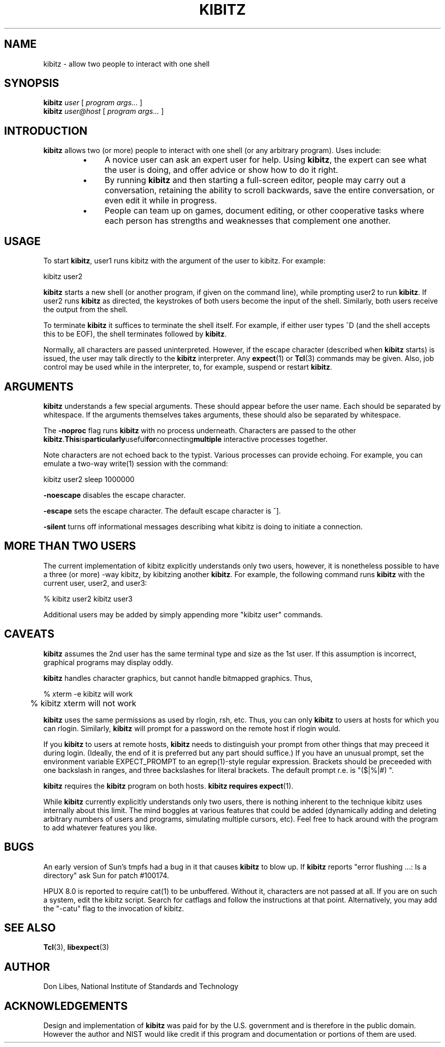 .TH KIBITZ 1 "12 December 1991"
.SH NAME
kibitz \- allow two people to interact with one shell
.SH SYNOPSIS
.B kibitz
.I user
[
.I program args...
]
.br
.B kibitz
.I user@host
[
.I program args...
]
.SH INTRODUCTION
.B kibitz
allows two (or more) people to interact with one shell (or any arbitrary
program).  Uses include:
.RS
.TP 4
\(bu
A novice user can ask an expert user for help.  Using
.BR kibitz ,
the expert can see what the user is doing, and offer advice or
show how to do it right.
.TP
\(bu
By running
.B kibitz
and then starting a full-screen editor, people may carry out a
conversation, retaining the ability to scroll backwards,
save the entire conversation, or even edit it while in progress.
.TP
\(bu
People can team up on games, document editing, or other cooperative
tasks where each person has strengths and weaknesses that complement one
another.
.SH USAGE
To start
.BR kibitz ,
user1
runs kibitz with the argument of the
user to kibitz.  For example:

	kibitz user2

.B kibitz
starts a new shell (or another program, if given on the command
line), while prompting user2 to run
.BR kibitz .
If user2 runs
.B kibitz
as directed, the keystrokes of both users become the input of
the shell.  Similarly, both users receive the output from the
shell.

To terminate
.B kibitz
it suffices to terminate the shell itself.  For example, if either user
types ^D (and the shell accepts this to be EOF), the shell terminates
followed by
.BR kibitz .

Normally, all characters are passed uninterpreted.  However, if the
escape character (described when
.B kibitz
starts) is issued, the user
may talk directly to the
.B kibitz
interpreter.  Any
.BR expect (1)
or
.BR Tcl (3)
commands may be given.
Also, job control may be used while in the interpreter, to, for example,
suspend or restart
.BR kibitz .
.SH ARGUMENTS
.B kibitz
understands a few special arguments.  These should appear before the user
name.  Each should be separated by whitespace.  If the arguments themselves
takes arguments, these should also be separated by whitespace.
.PP
The
.B \-noproc
flag runs
.B kibitz
with no process underneath.  Characters are passed to the other
.BR kibitz .  This is particularly useful for connecting multiple
interactive processes together.

Note characters are not echoed back to the typist.  Various processes
can provide echoing.  For example, you can emulate a two-way write(1)
session with the command:

	kibitz user2 sleep 1000000
.PP
.B \-noescape
disables the escape character.
.PP
.B \-escape
sets the escape character.  The default escape character is ^].
.PP
.B \-silent
turns off informational messages describing what kibitz is doing to
initiate a connection.
.SH MORE THAN TWO USERS
The current implementation of kibitz explicitly understands only two users,
however, it is nonetheless possible to have a three (or more) -way kibitz,
by kibitzing another
.BR kibitz .
For example, the following command runs
.B kibitz
with the current user, user2, and user3:

	% kibitz user2 kibitz user3

Additional users may be added by simply appending more "kibitz user"
commands.
.SH CAVEATS
.B kibitz
assumes the 2nd user has the same terminal type and size as the 1st user.
If this assumption is incorrect, graphical programs may display oddly.

.B kibitz
handles character graphics, but cannot handle bitmapped graphics.  Thus,
.nf

	% xterm -e kibitz    will work
	% kibitz xterm       will not work

.fi
.B kibitz
uses the same permissions as used by rlogin, rsh, etc.  Thus, you
can only
.B kibitz
to users at hosts for which you can rlogin.
Similarly,
.B kibitz
will prompt for a password on the remote host if
rlogin would.

If you
.B kibitz
to users at remote hosts,
.B kibitz
needs to distinguish your prompt from other things that may preceed it
during login.
(Ideally, the end of it is preferred but any part should suffice.)
If you have an unusual prompt,
set the environment variable EXPECT_PROMPT to an egrep(1)-style
regular expression.
Brackets should be preceeded with one backslash in ranges,
and three backslashes for literal brackets.
The default prompt r.e. is "($|%|#)\ ".

.B kibitz
requires the
.B kibitz
program on both hosts.
.B kibitz requires
.BR expect (1).

While
.B kibitz
currently explicitly understands only two users,
there is nothing inherent to the technique kibitz uses internally
about this limit.  The mind boggles at various features that could
be added (dynamically adding and deleting arbitrary numbers of users and
programs, simulating multiple cursors, etc).  Feel free to hack around
with the program to add whatever features you like.
.SH BUGS
An early version of Sun's tmpfs had a bug in it that causes
.B kibitz
to blow up.  If
.B kibitz
reports "error flushing ...: Is a directory"
ask Sun for patch #100174.
.PP
HPUX 8.0 is reported to require cat(1) to be unbuffered.  Without it,
characters are not passed at all.  If you are on such a system, edit
the kibitz script.  Search for catflags and follow the instructions at
that point.  Alternatively, you may add the "-catu" flag to the
invocation of kibitz.
.SH SEE ALSO
.BR Tcl (3),
.BR libexpect (3)
.SH AUTHOR
Don Libes, National Institute of Standards and Technology
.SH ACKNOWLEDGEMENTS
Design and implementation of
.B kibitz
was paid for by the U.S. government and is therefore in the public
domain.
However the author and NIST would like credit
if this program and documentation or portions of them are used.
